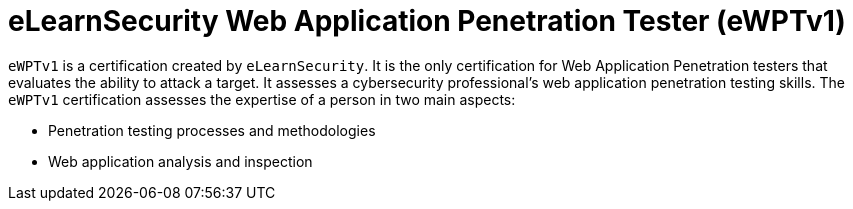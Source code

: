 :page-slug: about-us/certifications/ewptv1/
:page-description: Our team of ethical hackers and pentesters counts with high certifications related to cybersecurity information.
:page-keywords: Fluid Attacks, Ethical Hackers, Team, Certifications, Cybersecurity, Pentesters, Whitehat Hackers
:page-certificationlogo: logo-ewptv1
:page-alt: Logo ewptv1
:page-certification: yes
:page-certificationid: 010

= eLearnSecurity Web Application Penetration Tester (eWPTv1)

`eWPTv1` is a certification
created by `eLearnSecurity`.
It is the only certification for
Web Application Penetration testers
that evaluates the ability to attack a target.
It assesses a cybersecurity professional’s web
application penetration testing skills.
The `eWPTv1` certification assesses the expertise
of a person in two main aspects:

- Penetration testing processes and methodologies
- Web application analysis and inspection
